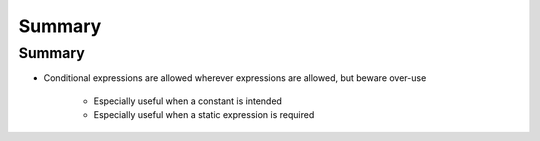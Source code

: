 =========
Summary
=========

---------
Summary
---------

* Conditional expressions are allowed wherever expressions are allowed, but beware over-use

   - Especially useful when a constant is intended
   - Especially useful when a static expression is required
